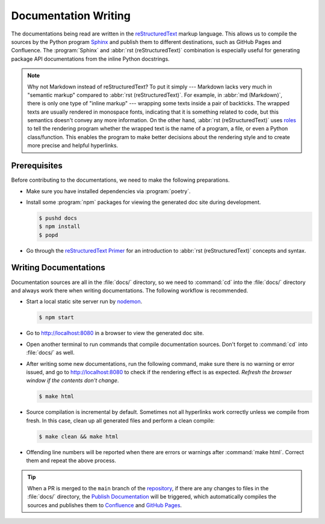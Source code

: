 Documentation Writing
=============================

The documentations being read are written in the `reStructuredText`_ markup language. This allows us to compile
the sources by the Python program `Sphinx`_ and publish them to different destinations, such as GitHub Pages and
Confluence. The :program:`Sphinx` and :abbr:`rst (reStructuredText)` combination is especially useful for
generating package API documentations from the inline Python docstrings.

.. note:: Why not Markdown instead of reStructuredText?
   To put it simply --- Markdown lacks very much in "semantic markup" compared to :abbr:`rst (reStructuredText)`.
   For example, in :abbr:`md (Markdown)`, there is only one type of "inline markup" --- wrapping some texts
   inside a pair of backticks. The wrapped texts are usually rendered in monospace fonts, indicating
   that it is something related to code, but this semantics doesn't convey any more information.
   On the other hand, :abbr:`rst (reStructuredText)` uses `roles`_ to tell the rendering program whether the wrapped 
   text is the name of a program, a file, or even a Python class/function. This enables the program to make better
   decisions about the rendering style and to create more precise and helpful hyperlinks.

Prerequisites
-----------------

Before contributing to the documentations, we need to make the following preparations.

* Make sure you have installed dependencies via :program:`poetry`.

* Install some :program:`npm` packages for viewing the generated doc site during development.

  .. code-block:: bash

     $ pushd docs
     $ npm install
     $ popd

* Go through the `reStructuredText Primer`_ for an introduction to :abbr:`rst (reStructuredText)` concepts and syntax.

Writing Documentations
-----------------------

Documentation sources are all in the :file:`docs/` directory, so we need to :command:`cd` into the :file:`docs/`
directory and always work there when writing documentations. The following workflow is recommended.

* Start a local static site server run by `nodemon`_.

  .. code-block:: bash

     $ npm start

* Go to http://localhost:8080 in a browser to view the generated doc site.

* Open another terminal to run commands that compile documentation sources. Don't forget to :command:`cd` into
  :file:`docs/` as well.

* After writing some new documentations, run the following command, make sure there is no warning or error issued,
  and go to http://localhost:8080 to check if the rendering effect is as expected.
  *Refresh the browser window if the contents don't change*.

  .. code-block:: bash
  
     $ make html

* Source compilation is incremental by default. Sometimes not all hyperlinks work correctly unless we compile from
  fresh. In this case, clean up all generated files and perform a clean compile:

  .. code-block:: bash
  
     $ make clean && make html

* Offending line numbers will be reported when there are errors or warnings after :command:`make html`. Correct 
  them and repeat the above process.

.. tip:: When a PR is merged to the ``main`` branch of the `repository`_, if there are any changes to files in the
   :file:`docs/` directory, the `Publish Documentation`_ will be triggered, which automatically compiles the sources
   and publishes them to `Confluence`_ and `GitHub Pages`_.
     

.. _reStructuredText: https://www.sphinx-doc.org/en/master/usage/restructuredtext/basics.html
.. _Sphinx: https://www.sphinx-doc.org/en/master/index.html
.. _roles: https://www.sphinx-doc.org/en/master/usage/restructuredtext/roles.html
.. _reStructuredText Primer: https://www.sphinx-doc.org/en/master/usage/restructuredtext/basics.html
.. _nodemon: https://www.npmjs.com/package/nodemon
.. _repository: https://github.com/gdcorp-ecomm/fintech-tax-global-vertex-edge-vms
.. _Publish Documentation: https://github.com/gdcorp-ecomm/fintech-tax-global-vertex-edge-vms/blob/main/.github/workflows/publish-docs.yml
.. _GitHub Pages: https://ubiquitous-adventure-g31epqm.pages.github.io/index.html
.. _Confluence: https://godaddy-corp.atlassian.net/wiki/spaces/FINTECH/pages/3282662594/Vertex+Edge+Container+Orchestration
